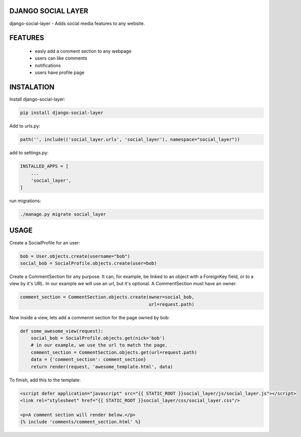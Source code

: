 DJANGO SOCIAL LAYER
---------------------

django-social-layer - Adds social media features to any website.

FEATURES
-----------
    - easly add a comment section to any webpage
    - users can like comments
    - notifications
    - users have profile page


INSTALATION
-----------

Install django-social-layer:

.. code:: shell

       pip install django-social-layer

Add to urls.py:

.. code:: python

    path('', include(('social_layer.urls', 'social_layer'), namespace="social_layer"))

add to settings.py:

.. code:: python

       INSTALLED_APPS = [
           ...
           'social_layer',
       ]

run migrations:

.. code:: shell

       ./manage.py migrate social_layer


USAGE
-----
Create a SocialProfile for an user:

.. code:: python

    bob = User.objects.create(username="bob")
    social_bob = SocialProfile.objects.create(user=bob)

Create a CommentSection for any purpose. It can, for example, be linked to an \
object with a ForeignKey field, or to a view by it's URL. In our example we will \
use an url, but it's optional. A CommentSection must have an owner.

.. code:: python

    comment_section = CommentSection.objects.create(owner=social_bob,
                                                    url=request.path)


Now inside a view, lets add a commennt section for the page owned by bob:

.. code:: python

    def some_awesome_view(request):
        social_bob = SocialProfile.objects.get(nick='bob')
        # in our example, we use the url to match the page.
        comment_section = CommentSection.objects.get(url=request.path)
        data = {'comment_section': comment_section}
        return render(request, 'awesome_template.html', data)

To finish, add this to the template:

.. code:: html

    <script defer application="javascript" src="{{ STATIC_ROOT }}social_layer/js/social_layer.js"></script>
    <link rel="stylesheet" href="{{ STATIC_ROOT }}social_layer/css/social_layer.css"/>

    <p>A comment section will render below.</p>
    {% include 'comments/comment_section.html' %}

